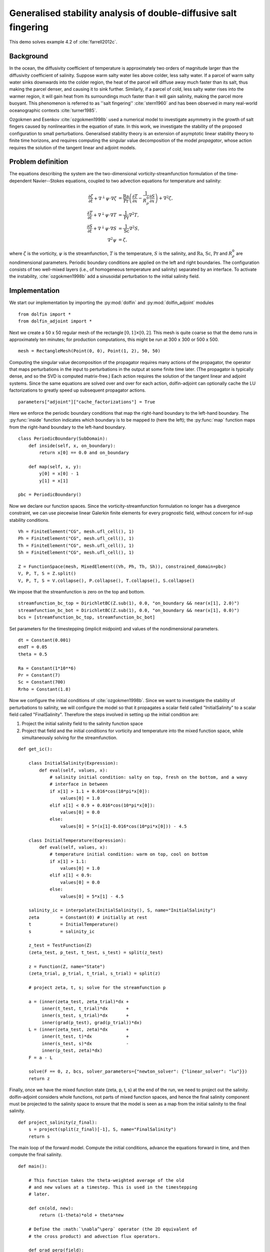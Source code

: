 ..  #!/usr/bin/env python
  # -*- coding: utf-8 -*-
  
.. _salt-fingering-example:

.. py:currentmodule:: dolfin_adjoint

Generalised stability analysis of double-diffusive salt fingering
=================================================================

.. sectionauthor:: Patrick E. Farrell <patrick.farrell@maths.ox.ac.uk>

This demo solves example 4.2 of :cite:`farrell2012c`.

Background
**********

In the ocean, the diffusivity coefficient of temperature is approximately two
orders of magnitude larger than the diffusivity coefficient of salinity.
Suppose warm salty water lies above colder, less salty water. If a parcel of
warm salty water sinks downwards into the colder region, the heat of the
parcel will diffuse away much faster than its salt, thus making the parcel
denser, and causing it to sink further. Similarly, if a parcel of cold, less
salty water rises into the warmer region, it will gain heat from its
surroundings much faster than it will gain salinity, making the parcel more
buoyant. This phenomenon is referred to as ''salt fingering''
:cite:`stern1960` and has been observed in many real-world oceanographic
contexts :cite:`turner1985`.

Ozgokmen and Esenkov :cite:`ozgokmen1998b` used a numerical model to
investigate asymmetry in the growth of salt fingers caused by nonlinearities
in the equation of state. In this work, we investigate the stability of the
proposed configuration to small perturbations. Generalised stability theory
is an extension of asymptotic linear stability theory to finite time horizons,
and requires computing the singular value decomposition of the model
*propagator*, whose action requires the solution of the tangent linear and
adjoint models.

Problem definition
******************

The equations describing the system are the two-dimensional
vorticity-streamfunction formulation of the time-dependent Navier--Stokes
equations, coupled to two advection equations for temperature and salinity:

.. math::
           \frac{\partial \zeta}{\partial t} + \nabla^{\perp} \psi \cdot \nabla \zeta &= \frac{\textrm{Ra}}{\textrm{Pr}}\left(\frac{\partial T}{\partial x} - \frac{1}{R_{\rho}^0} \frac{\partial S}{\partial x}\right) + \nabla^2 \zeta, \\
           \frac{\partial T}{\partial t} + \nabla^{\perp} \psi \cdot \nabla T &= \frac{1}{\textrm{Pr}} \nabla^2 T, \\
           \frac{\partial S}{\partial t} + \nabla^{\perp} \psi \cdot \nabla S &= \frac{1}{\textrm{Sc}} \nabla^2 S, \\
           \nabla^2 \psi &= \zeta,

where :math:`\zeta` is the vorticity, :math:`\psi` is the streamfunction,
:math:`T` is the temperature, :math:`S` is the salinity, and :math:`\textrm{Ra}`,
:math:`\textrm{Sc}`, :math:`\textrm{Pr}` and :math:`{R_{\rho}^0}` are nondimensional parameters.
Periodic boundary conditions are applied on the left and right boundaries.
The configuration consists of two well-mixed layers (i.e., of homogeneous
temperature and salinity) separated by an interface. To activate the
instability, :cite:`ozgokmen1998b` add a sinusoidal perturbation to the initial
salinity field.

Implementation
**************

We start our implementation by importing the :py:mod:`dolfin` and
:py:mod:`dolfin_adjoint` modules

::

  from dolfin import *
  from dolfin_adjoint import *
  
Next we create a 50 x 50 regular mesh of the rectangle :math:`[0, 1] \times
[0, 2]`.  This mesh is quite coarse so that the demo runs in approximately ten
minutes; for production computations, this might be run at 300 x 300 or 500 x
500.

::

  mesh = RectangleMesh(Point(0, 0), Point(1, 2), 50, 50)
  
Computing the singular value decomposition of the propagator requires many
actions of the propagator, the operator that maps perturbations in the input
to perturbations in the output at some finite time later.  (The propagator is
typically dense, and so the SVD is computed matrix-free.) Each action requires
the solution of the tangent linear and adjoint systems. Since the same
equations are solved over and over for each action, dolfin-adjoint can
optionally cache the LU factorizations to greatly speed up subsequent
propagator actions.

::

  parameters["adjoint"]["cache_factorizations"] = True
  
Here we enforce the periodic boundary conditions that map the right-hand
boundary to the left-hand boundary. The :py:func:`inside` function indicates
which boundary is to be mapped *to* (here the left); the :py:func:`map`
function maps from the right-hand boundary to the left-hand boundary.

::

  class PeriodicBoundary(SubDomain):
      def inside(self, x, on_boundary):
          return x[0] == 0.0 and on_boundary
  
      def map(self, x, y):
          y[0] = x[0] - 1
          y[1] = x[1]
  
  pbc = PeriodicBoundary()
  
Now we declare our function spaces. Since the vorticity-streamfunction
formulation no longer has a divergence constraint, we can use piecewise linear
Galerkin finite elements for every prognostic field, without concern for
inf-sup stability conditions.

::

  Vh = FiniteElement("CG", mesh.ufl_cell(), 1)
  Ph = FiniteElement("CG", mesh.ufl_cell(), 1)
  Th = FiniteElement("CG", mesh.ufl_cell(), 1)
  Sh = FiniteElement("CG", mesh.ufl_cell(), 1)
  
  Z = FunctionSpace(mesh, MixedElement((Vh, Ph, Th, Sh)), constrained_domain=pbc) 
  V, P, T, S = Z.split()
  V, P, T, S = V.collapse(), P.collapse(), T.collapse(), S.collapse()
  
We impose that the streamfunction is zero on the top and bottom.

::

  streamfunction_bc_top = DirichletBC(Z.sub(1), 0.0, "on_boundary && near(x[1], 2.0)")
  streamfunction_bc_bot = DirichletBC(Z.sub(1), 0.0, "on_boundary && near(x[1], 0.0)")
  bcs = [streamfunction_bc_top, streamfunction_bc_bot]
  
Set parameters for the timestepping (implicit midpoint) and
values of the nondimensional parameters.

::

  dt = Constant(0.001)
  endT = 0.05
  theta = 0.5
  
  Ra = Constant(1*10**6)
  Pr = Constant(7)
  Sc = Constant(700)
  Rrho = Constant(1.8)
  
Now we configure the initial conditions of :cite:`ozgokmen1998b`.
Since we want to investigate the stability of perturbations to
salinity, we will configure the model so that it propagates a
scalar field called "InitialSalinity" to a scalar field called
"FinalSalinity". Therefore the steps involved in setting up the
initial condition are:

1. Project the initial salinity field to the salinity function space
2. Project that field and the initial conditions for vorticity and
   temperature into the mixed function space, while simultaneously
   solving for the streamfunction.

::

  def get_ic():
  
      class InitialSalinity(Expression):
          def eval(self, values, x):
              # salinity initial condition: salty on top, fresh on the bottom, and a wavy
              # interface in between
              if x[1] > 1.1 + 0.016*cos(10*pi*x[0]):
                  values[0] = 1.0
              elif x[1] < 0.9 + 0.016*cos(10*pi*x[0]):
                  values[0] = 0.0
              else:
                  values[0] = 5*(x[1]-0.016*cos(10*pi*x[0])) - 4.5
  
      class InitialTemperature(Expression):
          def eval(self, values, x):
              # temperature initial condition: warm on top, cool on bottom
              if x[1] > 1.1:
                  values[0] = 1.0
              elif x[1] < 0.9:
                  values[0] = 0.0
              else:
                  values[0] = 5*x[1] - 4.5
  
      salinity_ic = interpolate(InitialSalinity(), S, name="InitialSalinity")
      zeta        = Constant(0) # initially at rest
      t           = InitialTemperature()
      s           = salinity_ic
  
      z_test = TestFunction(Z)
      (zeta_test, p_test, t_test, s_test) = split(z_test)
  
      z = Function(Z, name="State")
      (zeta_trial, p_trial, t_trial, s_trial) = split(z)
  
      # project zeta, t, s; solve for the streamfunction p
  
      a = (inner(zeta_test, zeta_trial)*dx +
           inner(t_test, t_trial)*dx       +
           inner(s_test, s_trial)*dx       +
           inner(grad(p_test), grad(p_trial))*dx)
      L = (inner(zeta_test, zeta)*dx       +
           inner(t_test, t)*dx             +
           inner(s_test, s)*dx             -
           inner(p_test, zeta)*dx)
      F = a - L
  
      solve(F == 0, z, bcs, solver_parameters={"newton_solver": {"linear_solver": "lu"}})
      return z
  


.. image:: salinity-ic.png
    :scale: 100
    :align: center

Finally, once we have the mixed function state (zeta, p, t, s) at the end of
the run, we need to project out the salinity. dolfin-adjoint considers whole
functions, not parts of mixed function spaces, and hence the final salinity
component must be projected to the salinity space to ensure that the model is
seen as a map from the initial salinity to the final salinity.

::

  def project_salinity(z_final):
      s = project(split(z_final)[-1], S, name="FinalSalinity")
      return s
  
The main loop of the forward model. Compute the initial conditions, advance
the equations forward in time, and then compute the final salinity.

::

  def main():
  
      # This function takes the theta-weighted average of the old
      # and new values at a timestep. This is used in the timestepping
      # later.
  
      def cn(old, new):
          return (1-theta)*old + theta*new
  
      # Define the :math:`\nabla^\perp` operator (the 2D equivalent of
      # the cross product) and advection flux operators.
  
      def grad_perp(field):
          x = grad(field)
          return as_vector([-x[1], x[0]])
  
      def J(test, stream, tracer):
          return -inner(grad(test), tracer*(grad_perp(stream)))*dx
  
      z_old = get_ic()
      (zeta_old, p_old, t_old, s_old) = split(z_old)
  
      store(z_old, time=0.0)
  
      z_test = TestFunction(Z)
      (zeta_test, p_test, t_test, s_test) = split(z_test)
  
      z = Function(Z, name="NextState")
      (zeta, p, t, s) = split(z)
  
      t_cn = cn(t_old, t)
      s_cn = cn(s_old, s)
      zeta_cn = cn(zeta_old, zeta)
  
      time = 0.0
      while time < endT:
          F = (inner((zeta - zeta_old)/dt, zeta_test)*dx
            +  (1-theta)* J(zeta_test, p_old, zeta_old)
            +  (theta)  * J(zeta_test, p, zeta)
            -  Ra*(1.0/Pr) * inner(zeta_test, grad(t_cn)[0] - (1.0/Rrho)*grad(s_cn)[0])*dx
            +  inner(grad(zeta_test), grad(zeta_cn))*dx
            +  inner((t - t_old)/dt, t_test)*dx
            +  (1-theta)* J(t_test, p_old, t_old)
            +  (theta)  * J(t_test, p, t)
            +  (1.0/Pr) * inner(grad(t_test), grad(t_cn))*dx
            +  inner((s - s_old)/dt, s_test)*dx
            +  (1-theta)* J(s_test, p_old, s_old)
            +  (theta)  * J(s_test, p, s)
            +  (1.0/Sc) * inner(grad(s_test), grad(s_cn))*dx
            +  inner(grad(p_test), grad(p))*dx
            +  inner(p_test, zeta)*dx)
  
          solve(F == 0, z, bcs=bcs, J=derivative(F, z), solver_parameters=
          {"newton_solver": {"maximum_iterations": 20, "linear_solver": "mumps"}})
  
          z_old.assign(z)
  
          time += float(dt)
          store(z_old, time=time)
  
      s = project_salinity(z_old)
  
I/O functions for the forward and stability runs.  First, define a function to
perform the I/O during the forward run.  These PVD files store the forward
simulation results for visualisation in paraview.

::

  zeta_pvd = File("results/velocity.pvd")
  p_pvd = File("results/streamfunction.pvd")
  t_pvd = File("results/temperature.pvd")
  s_pvd = File("results/salinity.pvd")
  
  def store(z, time):
      if MPI.rank(mpi_comm_world()) == 0:
          info_blue("Storing variables at t=%s" % time)
  
      (u, p, t, s) = z.split()
  
      u.rename("Velocity", "u")
      p.rename("Pressure", "p")
      t.rename("Temperature", "t")
      s.rename("Salinity", "s")
      zeta_pvd << (u, time)
      p_pvd << (p, time)
      t_pvd << (t, time)
      s_pvd << (s, time)
  
Next, the I/O function for the output of the generalised stability analysis
(gst stands for generalised stability theory).

::

  s_in_pvd = File("results/gst_input_s.pvd")
  s_out_pvd = File("results/gst_output_s.pvd")
  
  def store_gst(z, io, i):
      if io == "input":
          z.rename("SalinityIn%d" % i, "gst_in_%d" % i)
          s_in_pvd << (z, float(i))
  
          filexdmf = XDMFFile(mpi_comm_world(), "results/gst_input_%s.xdmf" % i)
          filexdmf.write(z)
      elif io == "output":
          z.rename("SalinityOut%d" % i, "gst_out_%d" % i)
          s_out_pvd << (z, float(i))
  
          filexdmf = XDMFFile(mpi_comm_world(), "results/gst_output_%s.xdmf" % i)
          filexdmf.write(z)
  
  if __name__ == "__main__":
  # First, run the forward model, building the graph:
  
      z = main()
  
Now take the singular value decomposition of the propagator that maps
perturbations to initial salinity forwards in time to perturbations in final
salinity. This requires that libadjoint was compiled with support for SLEPc:

::

      gst = compute_gst("InitialSalinity", "FinalSalinity", nsv=2)
  
Now fetch the results of the SVD:

::

      for i in range(gst.ncv):
          (sigma, u, v) = gst.get_gst(i, return_vectors=True)
  
          print "Singular value: ", sigma
  
          store_gst(v, "input", i)
          store_gst(u, "output", i)
  
The example code can be found in ``examples/salt-fingering`` in the ``dolfin-adjoint``
source tree, and executed as follows:

.. code-block:: bash

  $ mpiexec -n 4 python salt-fingering.py
  ...
  1 EPS nconv=2 Values (Errors) 1.13047e+06GST calculation took 17 multiplications of L^*L.
  GST calculation took 17 multiplications of L^*L.
  Singular value:  1063.23627036
  Singular value:  1062.77728405

The fact that the singular values are greater than 1 indicates that the system
is unstable to the perturbations identified.

This image shows the leading initial perturbation and the arising final perturbation.
The perturbation selectively promotes the growth of some fingers, and retards the
growth of others.

.. image:: salinity-combined.png
    :scale: 100
    :align: center

.. rubric:: References

.. bibliography:: /documentation/salt-fingering/salt-fingering.bib
   :cited:
   :labelprefix: 6E-
